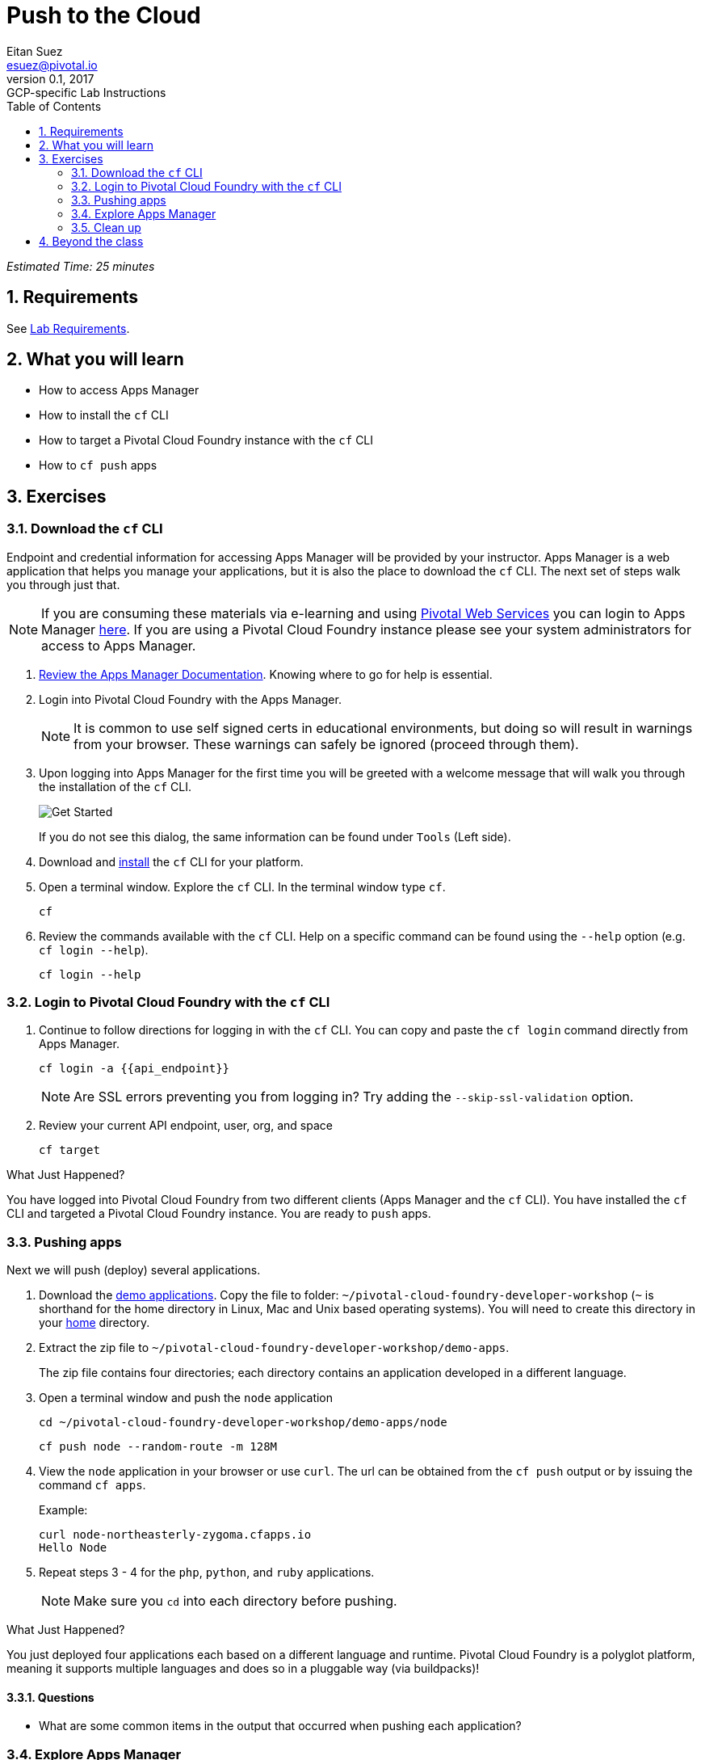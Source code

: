 = Push to the Cloud
Eitan Suez <esuez@pivotal.io>
v0.1, 2017:  GCP-specific Lab Instructions
:doctype: book
:linkcss:
:docinfo: shared
:toc: left
:sectnums:
:linkattrs:
:icons: font
:source-highlighter: highlightjs
:imagesdir: images
:experimental:
:api_endpoint: {{api_endpoint}}


_Estimated Time: 25 minutes_

== Requirements

See link:requirements{outfilesuffix}[Lab Requirements].

== What you will learn

* How to access Apps Manager
* How to install the `cf` CLI
* How to target a Pivotal Cloud Foundry instance with the `cf` CLI
* How to `cf push` apps

== Exercises

=== Download the `cf` CLI

Endpoint and credential information for accessing Apps Manager will be provided by your instructor.  Apps Manager is a web application that helps you manage your applications, but it is also the place to download the `cf` CLI.  The next set of steps walk you through just that.

NOTE: If you are consuming these materials via e-learning and using http://run.pivotal.io/[Pivotal Web Services^] you can login to Apps Manager http://run.pivotal.io/[here^]. If you are using a Pivotal Cloud Foundry instance please see your system administrators for access to Apps Manager.

. http://docs.pivotal.io/pivotalcf/console/dev-console.html[Review the Apps Manager Documentation^].  Knowing where to go for help is essential.

. Login into Pivotal Cloud Foundry with the Apps Manager.
+
NOTE: It is common to use self signed certs in educational environments, but doing so will result in warnings from your browser.  These warnings can safely be ignored (proceed through them).

. Upon logging into Apps Manager for the first time you will be greeted with a welcome message that will walk you through the installation of the `cf` CLI.
+
[.thumb]
image::get_started.png[Get Started]
+
If you do not see this dialog, the same information can be found under `Tools` (Left side).

. Download and http://docs.pivotal.io/pivotalcf/cf-cli/install-go-cli.html[install^] the `cf` CLI for your platform.

. Open a terminal window.  Explore the `cf` CLI. In the terminal window type `cf`.
+
[source.terminal]
----
cf
----

. Review the commands available with the `cf` CLI.  Help on a specific command can be found using the `--help` option (e.g. `cf login --help`).
+
[source.terminal]
----
cf login --help
----


=== Login to Pivotal Cloud Foundry with the `cf` CLI

. Continue to follow directions for logging in with the `cf` CLI.  You can copy and paste the `cf login` command directly from Apps Manager.
+
[source.terminal]
----
cf login -a {{api_endpoint}}
----
+
NOTE: Are SSL errors preventing you from logging in?  Try adding the `--skip-ssl-validation` option.

. Review your current API endpoint, user, org, and space
+
[source.terminal]
----
cf target
----

.What Just Happened?
****
You have logged into Pivotal Cloud Foundry from two different clients (Apps Manager and the `cf` CLI).  You have installed the `cf` CLI and targeted a Pivotal Cloud Foundry instance.  You are ready to `push` apps.
****

=== Pushing apps

Next we will push (deploy) several applications.

. Download the link:artifacts/demo-apps.zip[demo applications].  Copy the file to folder: `~/pivotal-cloud-foundry-developer-workshop` (`~` is shorthand for the home directory in Linux, Mac and Unix based operating systems).  You will need to create this directory in your https://en.wikipedia.org/wiki/Home_directory[home^] directory.

. Extract the zip file to `~/pivotal-cloud-foundry-developer-workshop/demo-apps`.
+
The zip file contains four directories; each directory contains an application developed in a different language.

. Open a terminal window and push the `node` application
+
[source.terminal]
----
cd ~/pivotal-cloud-foundry-developer-workshop/demo-apps/node
----
+
[source.terminal]
----
cf push node --random-route -m 128M
----

. View the `node` application in your browser or use `curl`.  The url can be obtained from the `cf push` output or by issuing the command `cf apps`.
+
[source.terminal]
.Example:
----
curl node-northeasterly-zygoma.cfapps.io
Hello Node
----

. Repeat steps 3 - 4 for the `php`, `python`, and `ruby` applications.
+
NOTE: Make sure you `cd` into each directory before pushing.

.What Just Happened?
****
You just deployed four applications each based on a different language and runtime.  Pivotal Cloud Foundry is a polyglot platform, meaning it supports multiple languages and does so in a pluggable way (via buildpacks)!
****

==== Questions

* What are some common items in the output that occurred when pushing each application?

=== Explore Apps Manager

. Review the following views:

* Org
* Space
* App

.What Just Happened?
****
You have interfaced with Pivotal Cloud Foudry from two separate clients (`cf` and Apps Manager).  Many of the operations that are available in `cf` CLI are also available in Apps Manager.
****

=== Clean up

. Delete the applications you just pushed.
+
This is very important for resource constrained environments.
+
[source.terminal]
----
cf delete node
----
+
Repeat for `php`, `python`, and `ruby` applications.

== Beyond the class

Check out the Cloud Foundry https://github.com/cloudfoundry-samples[sample applications^].

https://github.com/cloudfoundry-samples/spring-music[Spring Music^] is a favorite.
